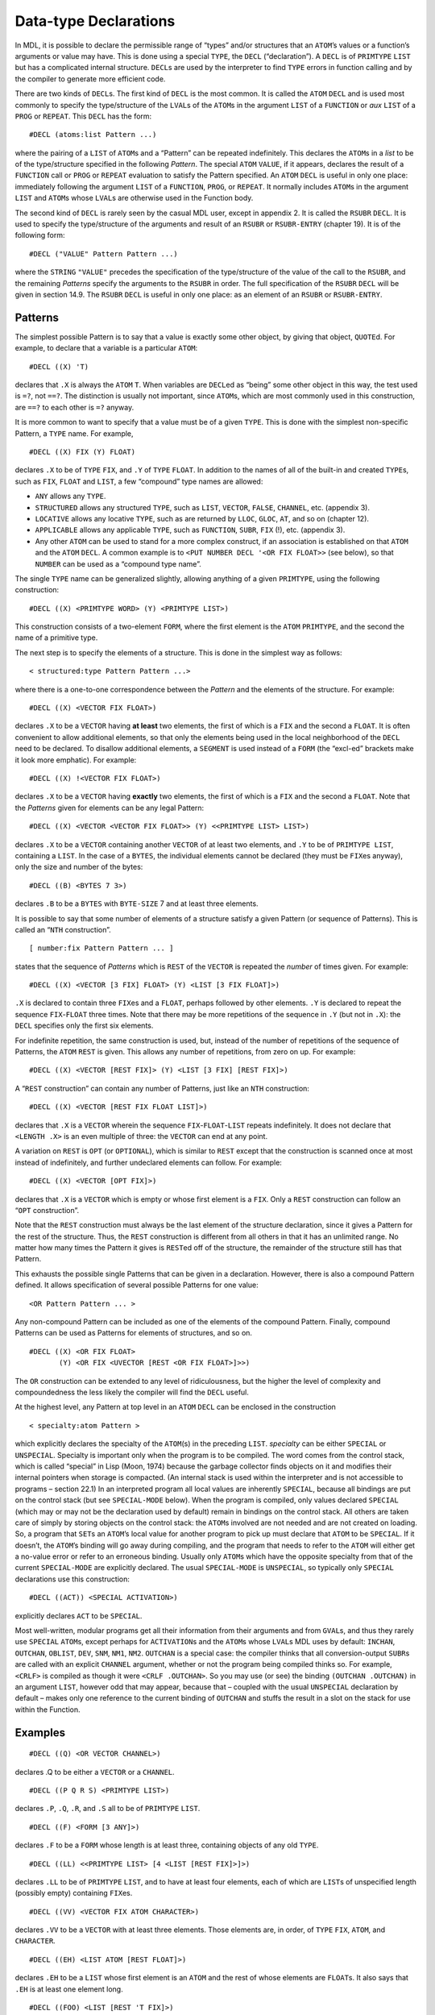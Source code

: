 .. _ch-data-type-declarations:

Data-type Declarations
==================================

In MDL, it is possible to declare the permissible range of “types”
and/or structures that an ``ATOM``\ ’s values or a function’s arguments
or value may have. This is done using a special ``TYPE``, the ``DECL``
(“declaration”). A ``DECL`` is of ``PRIMTYPE`` ``LIST`` but has a
complicated internal structure. ``DECL``\ s are used by the interpreter
to find ``TYPE`` errors in function calling and by the compiler to
generate more efficient code.

There are two kinds of ``DECL``\ s. The first kind of ``DECL`` is the
most common. It is called the ``ATOM`` ``DECL`` and is used most
commonly to specify the type/structure of the ``LVAL``\ s of the
``ATOM``\ s in the argument ``LIST`` of a ``FUNCTION`` or *aux* ``LIST``
of a ``PROG`` or ``REPEAT``. This ``DECL`` has the form::

    #DECL (atoms:list Pattern ...)

where the pairing of a ``LIST`` of ``ATOM``\ s and a “Pattern” can be
repeated indefinitely. This declares the ``ATOM``\ s in a *list* to be
of the type/structure specified in the following *Pattern*. The special
``ATOM`` ``VALUE``, if it appears, declares the result of a ``FUNCTION``
call or ``PROG`` or ``REPEAT`` evaluation to satisfy the Pattern
specified. An ``ATOM`` ``DECL`` is useful in only one place: immediately
following the argument ``LIST`` of a ``FUNCTION``, ``PROG``, or
``REPEAT``. It normally includes ``ATOM``\ s in the argument ``LIST``
and ``ATOM``\ s whose ``LVAL``\ s are otherwise used in the Function
body.

The second kind of ``DECL`` is rarely seen by the casual MDL user,
except in appendix 2. It is called the ``RSUBR`` ``DECL``. It is used to
specify the type/structure of the arguments and result of an ``RSUBR``
or ``RSUBR-ENTRY`` (chapter 19). It is of the following form::

    #DECL ("VALUE" Pattern Pattern ...)

where the ``STRING`` ``"VALUE"`` precedes the specification of the
type/structure of the value of the call to the ``RSUBR``, and the
remaining *Patterns* specify the arguments to the ``RSUBR`` in order.
The full specification of the ``RSUBR`` ``DECL`` will be given in
section 14.9. The ``RSUBR`` ``DECL`` is useful in only one place: as an
element of an ``RSUBR`` or ``RSUBR-ENTRY``.

Patterns
--------------

The simplest possible Pattern is to say that a value is exactly some
other object, by giving that object, ``QUOTE``\ d. For example, to
declare that a variable is a particular ``ATOM``::

    #DECL ((X) 'T)

declares that ``.X`` is always the ``ATOM`` ``T``. When variables are
``DECL``\ ed as “being” some other object in this way, the test used is
``=?``, not ``==?``. The distinction is usually not important, since
``ATOM``\ s, which are most commonly used in this construction, are
``==?`` to each other is ``=?`` anyway.

It is more common to want to specify that a value must be of a given
``TYPE``. This is done with the simplest non-specific Pattern, a
``TYPE`` name. For example,

::

    #DECL ((X) FIX (Y) FLOAT)

declares ``.X`` to be of ``TYPE`` ``FIX``, and ``.Y`` of ``TYPE``
``FLOAT``. In addition to the names of all of the built-in and created
``TYPE``\ s, such as ``FIX``, ``FLOAT`` and ``LIST``, a few “compound”
type names are allowed:

-  ``ANY`` allows any ``TYPE``.
-  ``STRUCTURED`` allows any structured ``TYPE``, such as ``LIST``,
   ``VECTOR``, ``FALSE``, ``CHANNEL``, etc. (appendix 3).
-  ``LOCATIVE`` allows any locative ``TYPE``, such as are returned by
   ``LLOC``, ``GLOC``, ``AT``, and so on (chapter 12).
-  ``APPLICABLE`` allows any applicable ``TYPE``, such as ``FUNCTION``,
   ``SUBR``, ``FIX`` (!), etc. (appendix 3).
-  Any other ``ATOM`` can be used to stand for a more complex construct,
   if an association is established on that ``ATOM`` and the ``ATOM``
   ``DECL``. A common example is to
   ``<PUT NUMBER DECL '<OR FIX FLOAT>>`` (see below), so that ``NUMBER``
   can be used as a “compound type name”.

The single ``TYPE`` name can be generalized slightly, allowing anything
of a given ``PRIMTYPE``, using the following construction::

    #DECL ((X) <PRIMTYPE WORD> (Y) <PRIMTYPE LIST>)

This construction consists of a two-element ``FORM``, where the first
element is the ``ATOM`` ``PRIMTYPE``, and the second the name of a
primitive type.

The next step is to specify the elements of a structure. This is done in
the simplest way as follows::

    < structured:type Pattern Pattern ...>

where there is a one-to-one correspondence between the *Pattern* and the
elements of the structure. For example::

    #DECL ((X) <VECTOR FIX FLOAT>)

declares ``.X`` to be a ``VECTOR`` having **at least** two elements, the
first of which is a ``FIX`` and the second a ``FLOAT``. It is often
convenient to allow additional elements, so that only the elements being
used in the local neighborhood of the ``DECL`` need to be declared. To
disallow additional elements, a ``SEGMENT`` is used instead of a
``FORM`` (the “excl-ed” brackets make it look more emphatic). For
example::

    #DECL ((X) !<VECTOR FIX FLOAT>)

declares ``.X`` to be a ``VECTOR`` having **exactly** two elements, the
first of which is a ``FIX`` and the second a ``FLOAT``. Note that the
*Patterns* given for elements can be any legal Pattern::

    #DECL ((X) <VECTOR <VECTOR FIX FLOAT>> (Y) <<PRIMTYPE LIST> LIST>)

declares ``.X`` to be a ``VECTOR`` containing another ``VECTOR`` of at
least two elements, and ``.Y`` to be of ``PRIMTYPE LIST``, containing a
``LIST``. In the case of a ``BYTES``, the individual elements cannot be
declared (they must be ``FIX``\ es anyway), only the size and number of
the bytes::

    #DECL ((B) <BYTES 7 3>)

declares ``.B`` to be a ``BYTES`` with ``BYTE-SIZE`` 7 and at least
three elements.

It is possible to say that some number of elements of a structure
satisfy a given Pattern (or sequence of Patterns). This is called an
“``NTH`` construction”.

::

    [ number:fix Pattern Pattern ... ]

states that the sequence of *Patterns* which is ``REST`` of the
``VECTOR`` is repeated the *number* of times given. For example::

    #DECL ((X) <VECTOR [3 FIX] FLOAT> (Y) <LIST [3 FIX FLOAT]>)

``.X`` is declared to contain three ``FIX``\ es and a ``FLOAT``, perhaps
followed by other elements. ``.Y`` is declared to repeat the sequence
``FIX``-``FLOAT`` three times. Note that there may be more repetitions
of the sequence in ``.Y`` (but not in ``.X``): the ``DECL`` specifies
only the first six elements.

For indefinite repetition, the same construction is used, but, instead
of the number of repetitions of the sequence of Patterns, the ``ATOM``
``REST`` is given. This allows any number of repetitions, from zero on
up. For example::

    #DECL ((X) <VECTOR [REST FIX]> (Y) <LIST [3 FIX] [REST FIX]>)

A “``REST`` construction” can contain any number of Patterns, just like
an ``NTH`` construction::

    #DECL ((X) <VECTOR [REST FIX FLOAT LIST]>)

declares that ``.X`` is a ``VECTOR`` wherein the sequence
``FIX``-``FLOAT``-``LIST`` repeats indefinitely. It does not declare
that ``<LENGTH .X>`` is an even multiple of three: the ``VECTOR`` can
end at any point.

A variation on ``REST`` is ``OPT`` (or ``OPTIONAL``), which is similar
to ``REST`` except that the construction is scanned once at most instead
of indefinitely, and further undeclared elements can follow. For
example::

    #DECL ((X) <VECTOR [OPT FIX]>)

declares that ``.X`` is a ``VECTOR`` which is empty or whose first
element is a ``FIX``. Only a ``REST`` construction can follow an
“``OPT`` construction”.

Note that the ``REST`` construction must always be the last element of
the structure declaration, since it gives a Pattern for the rest of the
structure. Thus, the ``REST`` construction is different from all others
in that it has an unlimited range. No matter how many times the Pattern
it gives is ``REST``\ ed off of the structure, the remainder of the
structure still has that Pattern.

This exhausts the possible single Patterns that can be given in a
declaration. However, there is also a compound Pattern defined. It
allows specification of several possible Patterns for one value::

    <OR Pattern Pattern ... >

Any non-compound Pattern can be included as one of the elements of the
compound Pattern. Finally, compound Patterns can be used as Patterns for
elements of structures, and so on.

::

    #DECL ((X) <OR FIX FLOAT>
           (Y) <OR FIX <UVECTOR [REST <OR FIX FLOAT>]>>)

The ``OR`` construction can be extended to any level of ridiculousness,
but the higher the level of complexity and compoundedness the less
likely the compiler will find the ``DECL`` useful.

At the highest level, any Pattern at top level in an ``ATOM`` ``DECL``
can be enclosed in the construction

::

    < specialty:atom Pattern >

which explicitly declares the specialty of the ``ATOM``\ (s) in the
preceding ``LIST``. *specialty* can be either ``SPECIAL`` or
``UNSPECIAL``. Specialty is important only when the program is to be
compiled. The word comes from the control stack, which is called
“special” in Lisp (Moon, 1974) because the garbage collector finds
objects on it and modifies their internal pointers when storage is
compacted. (An internal stack is used within the interpreter and is not
accessible to programs – section 22.1) In an interpreted program all
local values are inherently ``SPECIAL``, because all bindings are put on
the control stack (but see ``SPECIAL-MODE`` below). When the program is
compiled, only values declared ``SPECIAL`` (which may or may not be the
declaration used by default) remain in bindings on the control stack.
All others are taken care of simply by storing objects on the control
stack: the ``ATOM``\ s involved are not needed and are not created on
loading. So, a program that ``SET``\ s an ``ATOM``\ ’s local value for
another program to pick up must declare that ``ATOM`` to be ``SPECIAL``.
If it doesn’t, the ``ATOM``\ ’s binding will go away during compiling,
and the program that needs to refer to the ``ATOM`` will either get a
no-value error or refer to an erroneous binding. Usually only
``ATOM``\ s which have the opposite specialty from that of the current
``SPECIAL-MODE`` are explicitly declared. The usual ``SPECIAL-MODE`` is
``UNSPECIAL``, so typically only ``SPECIAL`` declarations use this
construction::

    #DECL ((ACT)) <SPECIAL ACTIVATION>)

explicitly declares ``ACT`` to be ``SPECIAL``.

Most well-written, modular programs get all their information from their
arguments and from ``GVAL``\ s, and thus they rarely use ``SPECIAL``
``ATOM``\ s, except perhaps for ``ACTIVATION``\ s and the ``ATOM``\ s
whose ``LVAL``\ s MDL uses by default: ``INCHAN``, ``OUTCHAN``,
``OBLIST``, ``DEV``, ``SNM``, ``NM1``, ``NM2``. ``OUTCHAN`` is a special
case: the compiler thinks that all conversion-output ``SUBR``\ s are
called with an explicit ``CHANNEL`` argument, whether or not the program
being compiled thinks so. For example, ``<CRLF>`` is compiled as though
it were ``<CRLF .OUTCHAN>``. So you may use (or see) the binding
``(OUTCHAN .OUTCHAN)`` in an argument ``LIST``, however odd that may
appear, because that – coupled with the usual ``UNSPECIAL`` declaration
by default – makes only one reference to the current binding of
``OUTCHAN`` and stuffs the result in a slot on the stack for use within
the Function.

Examples
--------------

::

    #DECL ((Q) <OR VECTOR CHANNEL>)

declares .Q to be either a ``VECTOR`` or a ``CHANNEL``.

::

    #DECL ((P Q R S) <PRIMTYPE LIST>)

declares ``.P``, ``.Q``, ``.R``, and ``.S`` all to be of ``PRIMTYPE``
``LIST``.

::

    #DECL ((F) <FORM [3 ANY]>)

declares ``.F`` to be a ``FORM`` whose length is at least three,
containing objects of any old ``TYPE``.

::

    #DECL ((LL) <<PRIMTYPE LIST> [4 <LIST [REST FIX]>]>)

declares ``.LL`` to be of ``PRIMTYPE`` ``LIST``, and to have at least
four elements, each of which are ``LIST``\ s of unspecified length
(possibly empty) containing ``FIX``\ es.

::

    #DECL ((VV) <VECTOR FIX ATOM CHARACTER>)

declares ``.VV`` to be a ``VECTOR`` with at least three elements. Those
elements are, in order, of ``TYPE`` ``FIX``, ``ATOM``, and
``CHARACTER``.

::

    #DECL ((EH) <LIST ATOM [REST FLOAT]>)

declares ``.EH`` to be a ``LIST`` whose first element is an ``ATOM`` and
the rest of whose elements are ``FLOAT``\ s. It also says that ``.EH``
is at least one element long.

::

    #DECL ((FOO) <LIST [REST 'T FIX]>)

declares ``.FOO`` to be a ``LIST`` whose odd-positioned elements are the
``ATOM`` ``T`` and whose even-positioned elements are ``FIX``\ es.

::

    <MAPR <>
          <FUNCTION (X)
            #DECL ((X) <VECTOR [1 FIX]>)
            <PUT .X 1 0>>
          .FOO>

declares ``.X`` to be a ``VECTOR`` containing at least one ``FIX``. The
more restrictive ``[REST FIX]`` would take excessive checking time by
the interpreter, because the ``REST`` of the ``VECTOR`` would be checked
on each iteration of the ``MAPR``. In this case both ``DECL``\ s are
equally powerful, because checking the first element of all the
``REST``\ s of a structure eventually checks all the elements. Also,
since the ``FUNCTION`` refers only to the first element of ``X``, this
is as much declaration as the compiler can effectively use. (If this
``VECTOR`` always contains only ``FIX``\ es, it should be a ``UVECTOR``
instead, for space efficiency. Then a ``[REST FIX]`` ``DECL`` would make
the interpreter check only the ``UTYPE``. If the ``FIX``\ es cover a
small non-negative range, then a ``BYTES`` might be even better, with a
``DECL`` of ``<BYTES n 0>``.)

::

    <DEFINE FACT (N)
            #DECL ((N) <UNSPECIAL FIX>)
            <COND (<0? .N> 1) (ELSE <* .N <FACT <- .N 1>>>)>>

declares ``.N`` to be of ``TYPE`` ``FIX`` and ``UNSPECIAL``. This
specialty declaration ensures that, independent of ``SPECIAL-MODE``
during compiling, ``.N`` gets compiled into a fast control-stack
reference.

::

    <PROG ((L (0))
            #DECL ((L VALUE) <UNSPECIAL <LIST [REST FIX]>>
                   (N <UNSPECIAL FIX>))
            <COND (<0? .N> <RETURN .L>)>
            <SET L (<+ .N <1 .L>> !.L)>
            <SET N <- .N 1>>>

The above declares ``L`` and ``N`` to be ``UNSPECIAL``, says that ``.N``
is a ``FIX``, and says that ``.L``, along with the value returned, is a
``LIST`` of any length composed entirely of ``FIX``\ es.

The DECL Syntax
---------------------

This section gives quasi-BNF productions for the MDL ``DECL`` syntax. In
the following table MDL type-specifiers are distinguished *in this way*.

::

    decl    ::=     #DECL (declprs)

    declprs ::=     (atlist) pattern | declprs declprs

    atlist  ::=     atom | atom atlist

    pattern ::=     pat | <UNSPECIAL pat> | <SPECIAL pat>

    pat     ::=     unit | <OR unit ... unit>

    unit    ::=     type | <PRIMTYPE type> | atom | 'any
                    | ANY | STRUCTURED | LOCATIVE |APPLICABLE
                    | <struc elts> | <<OR struc ... struc> elts>
                    | !<struc elts> | !<<OR struc ... struc> elts>
                    | <bstruc fix> | <bstruc fix fix>
                    | !<bstruc fix fix>

    struc   ::=     structured-type | <PRIMTYPE structured-type>

    bstruc  ::=     BYTES | <PRIMTYPE BYTES>

    elts    ::=     pat | pat elts
                    | [fix pat ... pat]
                    | [fix pat ... pat] elts
                    | [opt pat ... pat] | [REST pat ... pat]
                    | [opt pat ... pat] [REST pat ... pat]

    opt     ::=     OPT | OPTIONAL

Good DECLs
----------------

There are some rules of thumb concerning “good” ``DECL``\ s. A “good”
``DECL`` is one that is minimally offensive to the ``DECL``-checking
mechanism as the compiler, but that gives the maximum amount of
information. It is simple to state what gives offense to the compiler
and ``DECL``-checking mechanism: complexity. For example, a large
compound ``DECL`` like::

    #DECL ((X) <OR FIX LIST UVECTOR FALSE>)

is a ``DECL`` that the compiler will find totally useless. It might as
well be ``ANY``. The more involved the ``OR``, the less information the
compiler will find useful in it. For example, if the function takes
``<OR LIST VECTOR UVECTOR>``, maybe you should really say
``STRUCTURED``. Also, a very general ``DECL`` indicates a very general
program, which is not likely to be efficient when compiled (of course
there is a trade-off here). Narrowing the ``DECL`` to one ``PRIMTYPE``
gives a great gain in compiled efficiency, to one ``TYPE`` still more.

Another situation to be avoided is the ordinary large ``DECL``, even if
it is perfectly straightforward. If you have created a structure which
has a very specific ``DECL`` and is used all over your code, it might be
better as a ``NEWTYPE`` (see below). The advantage of a ``NEWTYPE`` over
a large explicit ``DECL`` is twofold. First, the entire structure must
be checked only when it is created, that is, ``CHTYPE``\ d from its
``PRIMTYPE``. As a full ``DECL``, it is checked completely on entering
each function and on each reassignment of ``ATOM``\ s ``DECL``\ ed to be
it. Second, the amount of storage saved in the ``DECL``\ s of
``FUNCTION``\ s and so on is large, not to mention the effort of typing
in and keeping up to date several instances of the full ``DECL``.

Global DECLs
------------------

GDECL and MANIFEST
~~~~~~~~~~~~~~~~~~~~~~~~~~

There are two ways to declare ``GVAL``\ s for the ``DECL``-checking
mechanism. These are through the ``FSUBR`` ``GDECL`` (“global
declaration”) and the ``SUBR`` ``MANIFEST``.

::

    <GDECL atoms:list Pattern ...>

``GDECL`` allows the type/structure of global values to be declared in
much the same way as local values. Example::

    <GDECL (X) FIX (Y) <LIST FIX>>

declares ``,X`` to be a ``FIX``, and ``,Y`` to be a ``LIST`` containing
at least one ``FIX``.

::

    <MANIFEST atom atom ...>

``MANIFEST`` takes as arguments ``ATOM``\ s whose ``GVAL``\ s are
declared to be constants. It is used most commonly to indicate that
certain ``ATOM``\ s are the names of offsets in structures. For example::

    <SETG X 1>
    <MANIFEST X>

allows the compiler to confidently open-compile applications of ``X``
(getting the first element of a structure), knowing that ``,X`` will not
change. Any sort of object can be a ``MANIFEST`` value: if it does not
get embedded in the compiled code, it is included in the ``RSUBR``\ ’s
“reference vector”, for fast access. However, as a general rule,
structured objects should not be made ``MANIFEST``: the ``SETG`` will
instead refer to a **distinct** copy of the object in **each** ``RSUBR``
that does a ``GVAL``. A structured object should instead be
``GDECL``\ ed.

An attempt to ``SETG`` a ``MANIFEST`` atom will cause an error, unless
either:

1. the ``ATOM`` was previously globally unassigned;
2. the old value is ``==?`` to the new value; or
3. ``.REDEFINE`` is not ``FALSE``.

MANIFEST? and UNMANIFEST
~~~~~~~~~~~~~~~~~~~~~~~~~~~~~~~~

::

    <MANIFEST? atom>

returns ``T`` if *atom* is ``MANIFEST``, ``#FALSE ()`` otherwise.

::

    <UNMANIFEST atom atom ...>

removes the ``MANIFEST`` of the global value of each of its arguments so
that the value can be changed.

GBOUND?
~~~~~~~~~~~~~~~

::

    <GBOUND? atom>

(“globally bound”) returns ``T`` if *atom* has a global value slot (that
is, if it has ever been ``SETG``\ ed, ``MANIFEST``, ``GDECL``\ ed, or
``GLOC``\ ed (chapter 12) with a true second argument), ``#FALSE ()``
otherwise.

NEWTYPE (again)
---------------------

``NEWTYPE`` gives the programmer another way to ``DECL`` objects. The
third (and optional) argument of ``NEWTYPE`` is a ``QUOTE``\ d Pattern.
If given, it will be saved as the value of an association (chapter 13)
using the name of the ``NEWTYPE`` as the item and the ``ATOM`` ``DECL``
as the indicator, and it will be used to check any object that is about
to be ``CHTYPE``\ d to the ``NEWTYPE``. For example::

    <NEWTYPE COMPLEX-NUMBER VECTOR '<<PRIMTYPE VECTOR> FLOAT FLOAT>>

creates a new ``TYPE``, with its first two elements declared to be
``FLOAT``\ s. If later someone types::

    #COMPLEX-NUMBER [1.0 2]

an error will result (the second element is not a ``FLOAT``). The
Pattern can be replaced by doing another ``NEWTYPE`` for the same
``TYPE``, or by putting a new value in the association. Further
examples::

    <NEWTYPE FOO LIST '<<PRIMTYPE LIST> FIX FLOAT [REST ATOM]>>

causes ``FOO``\ s to contain a ``FIX`` and a ``FLOAT`` and any number of
``ATOM``\ s.

::

    <NEWTYPE BAR LIST>

    <SET A #BAR (#BAR () 1 1.2 GRITCH)>

    <NEWTYPE BAR LIST '<<PRIMTYPE LIST> BAR [REST FIX FLOAT ATOM]>>

This is an example of a recursively ``DECL``\ ed ``TYPE``. Note that
``<1 .A>`` does not satisfy the ``DECL``, because it is empty, but it
was ``CHTYPE``\ d before the ``DECL`` was associated with ``BAR``. Now,
even ``<CHTYPE <1 .A> <TYPE <1 .A>>>`` will cause an error.

In each of these examples, the ``<<PRIMTYPE ...> ...>`` construction was
used, in order to permit ``CHTYPE``\ ing an object into itself. See what
happens otherwise::

    <NEWTYPE OOPS LIST '<LIST ATOM FLOAT>>$
    OOPS
    <SET A <CHTYPE (E 2.71828) OOPS>>$
    #OOPS (E 2.71828)

Now ``<CHTYPE .A OOPS>`` will cause an error. Unfortunately, you must

::

    <CHTYPE <CHTYPE .A LIST> OOPS>$
    #OOPS (E 2.71828)

Controlling DECL Checking
-------------------------------

There are several ``SUBR``\ s and ``FSUBR``\ s in MDL that are used to
control and interact with the ``DECL``-checking mechanism.

DECL-CHECK
~~~~~~~~~~~~~~~~~~

This entire complex checking mechanism can get in the way during
debugging. As a result, the most commonly used ``DECL``-oriented
``SUBR`` is ``DECL-CHECK``. It is used to enable and disable the entire
``DECL``-checking mechanism.

::

    <DECL-CHECK false-or-any>

If its single argument is non-\ ``FALSE``, ``DECL`` checking is turned
on; if it is ``FALSE``, ``DECL`` checking is turned off. The previous
state is returned as a value. If no argument is given, ``DECL-CHECK``
returns the current state. In an initial MDL ``DECL`` checking is on.

When ``DECL`` checking is on, the ``DECL`` of an ``ATOM`` is checked
each time it is ``SET``, the arguments and results of calls to
``FUNCTION``\ s, ``RSUBR``\ s, and ``RSUBR-ENTRY``\ s are checked, and
the values returned by ``PROG`` and ``REPEAT`` are checked. The same is
done for ``SETG``\ s and, in particular, attempts to change ``MANIFEST``
global values. Attempts to ``CHTYPE`` an object to a ``NEWTYPE`` (if the
``NEWTYPE`` has the optional ``DECL``) are also checked. When ``DECL``
checking is off, none of these checks is performed.

SPECIAL-CHECK and SPECIAL-MODE
~~~~~~~~~~~~~~~~~~~~~~~~~~~~~~~~~~~~~~

::

    <SPECIAL-CHECK false-or-any>

controls whether or not ``SPECIAL`` checking is performed at run time by
the interpreter. It is initially off. Failure to declare an ``ATOM`` to
be ``SPECIAL`` when it should be will produce buggy compiled code.

::

    <SPECIAL-MODE specialty:atom>

sets the declaration used by default (for ``ATOM``\ s not declared
either way) and returns the previous such declaration, or the current
such declaration if no argument is given. The initial declaration used
by default is ``UNSPECIAL``.

GET-DECL and PUT-DECL
~~~~~~~~~~~~~~~~~~~~~~~~~~~~~

``GET-DECL`` and ``PUT-DECL`` are used to examine and change the current
``DECL`` (of either the global or the local value) of an ``ATOM``.

::

    <GET-DECL locd>

returns the ``DECL`` Pattern (if any, otherwise ``#FALSE ()``)
associated with the global or local value slot of an ``ATOM``. For
example::

    <PROG (X)
          #DECL ((X) <OR FIX FLOAT>)
          ...
          <GET-DECL <LLOC X>>
          ...>

would return ``<OR FIX FLOAT>`` as the result of the application of
``GET-DECL``. Note that because of the use of ``LLOC`` (or ``GLOC``, for
global values) the ``ATOM`` being examined must be bound; otherwise you
will get an error! This can be gotten around by testing first with
``BOUND?`` (or ``GBOUND?``, or by giving ``GLOC`` a second argument
which is not ``FALSE``).

If the slot being examined is the global slot and the value is
``MANIFEST``, then the ``ATOM`` ``MANIFEST`` is returned. If the value
being examined is not ``DECL``\ ed, ``#FALSE ()`` is returned.

::

    <PUT-DECL locd Pattern>

makes *Pattern* be the ``DECL`` for the value and returns *locd*. If
``<DECL-CHECK>`` is true, the current value must satisfy the new
Pattern. ``PUT-DECL`` is normally used in debugging, to change the
``DECL`` of an object to correspond to changes in the program. Note that
it is not legal to ``PUT-DECL`` a “Pattern” of ``MANIFEST`` or
``#FALSE ()``.

DECL?
~~~~~~~~~~~~~

::

    <DECL? any Pattern>

specifically checks *any* against *Pattern*. For example::

    <DECL? '[1 2 3] '<VECTOR [REST FIX]>>$
    T
    <DECL? '[1 2.0 3.0] '<VECTOR [REST FIX]>>$
    #FALSE ()

OFFSET
------------

An ``OFFSET`` is essentially a ``FIX`` with a Pattern attached,
considered as an ``APPLICABLE`` rather than a number. An ``OFFSET``
allows a program to specify the type of structure that its ``FIX``
applies to. ``OFFSET``\ s, like ``DECL``\ s – if used properly – can
make debugging considerably easier; they will eventually also help the
compiler generate more efficient code.

The ``SUBR`` ``OFFSET`` takes two arguments, a ``FIX`` and a Pattern,
and returns an object of ``TYPE`` and ``PRIMTYPE`` ``OFFSET``. An
``OFFSET``, like a ``FIX``, may be given as an argument to ``NTH`` or
``PUT`` and may be applied to arguments. The only difference is that the
``STRUCTURED`` argument must match the Pattern contained in the
``OFFSET``, or an error will result. Thus::

    <SETG FOO <OFFSET 1 '<CHANNEL FIX>>>$
    %<OFFSET 1 '<CHANNEL FIX>>
    <FOO ,INCHAN>$
    1
    <FOO <ROOT>>$
    *ERROR*
    ARG-WRONG-TYPE
    NTH
    LISTENING-AT-LEVEL 2 PROCESS 1

Note: when the compiler gets around to understanding ``OFFSET``\ s, it
will not do the right thing with them unless they are ``MANIFEST``.
Since there’s no good reason not to ``MANIFEST`` them, this isn’t a
problem.

The ``SUBR`` ``INDEX``, given an ``OFFSET``, returns its ``FIX``::

    <INDEX ,FOO>$
    1

``GET-DECL`` of an ``OFFSET`` returns the associated Pattern;
``PUT-DECL`` of an ``OFFSET`` and a Pattern returns a new ``OFFSET``
with the same ``INDEX`` as the argument, but with a new Pattern::

    <GET-DECL ,FOO>$
    <CHANNEL FIX>
    <PUT-DECL ,FOO OBLIST>$
    %<OFFSET 1 OBLIST>
    ,FOO$
    %<OFFSET 1 '<CHANNEL FIX>>

An ``OFFSET`` is not a structured object, as this example should make
clear.

The RSUBR DECL
--------------------

The ``RSUBR`` ``DECL`` is similar to the ``ATOM`` ``DECL``, except that
the declarations are of argument positions and value rather than of
specific ``ATOM``\ s. Patterns can be preceded by ``STRING``\ s which
further describe the argument (or value).

The simplest ``RSUBR`` ``DECL`` is for an ``RSUBR`` or ``RSUBR-ENTRY``
(chapter 19) which has all of its arguments evaluated and returns a
``DECL``\ ed value. For example::

    #DECL ("VALUE" FIX FIX FLOAT)

declares that there are two arguments, a ``FIX`` and a ``FLOAT``, and a
result which is a ``FIX``. While the ``STRING`` ``"VALUE"`` is not
constrained to appear at the front of the ``DECL``, it does appear there
by custom. It need not appear at all, if the result is not to be
declared, but (again by custom) in this case it is usually declared
``ANY``.

If any arguments are optional, the ``STRING`` ``"OPTIONAL"`` (or
``"OPT"``) is placed before the Pattern for the first optional argument::

    #DECL ("VALUE" FIX FIX "OPTIONAL" FLOAT)

If any of the arguments is not to be evaluated, it is preceded by the
``STRING`` ``"QUOTE"``::

    #DECL ("VALUE" FIX "QUOTE" FORM)

declares one argument, which is not ``EVAL``\ ed.

If the arguments are to be evaluated and gathered into a ``TUPLE``, the
Pattern for it is preceded by the ``STRING`` ``"TUPLE"``::

    #DECL ("VALUE" FIX "TUPLE" <TUPLE [REST FIX]>)

If the arguments are to be unevaluated and gathered into a ``LIST``, or
if the calling ``FORM`` is the only “argument”, the Pattern is preceded
by the appropriate ``STRING``::

    #DECL ("VALUE" FIX "ARGS" LIST)

    #DECL ("VALUE" FIX "CALL" <PRIMTYPE LIST>)

In every case the special indicator ``STRING`` is followed by a Pattern
which describes the argument, even though it may sometimes produce
fairly ludicrous results, since the pattern for ``"TUPLE"`` always must
be a ``TUPLE``; for ``"ARGS"``, a ``LIST``; and for ``"CALL"``, a
``FORM`` or ``SEGMENT``.

